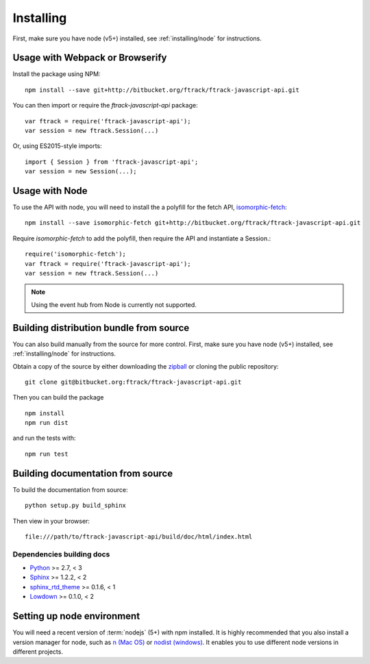 ..
    :copyright: Copyright (c) 2016 ftrack

.. _installing:

**********
Installing
**********

.. highlight:: bash

First, make sure you have node (v5+) installed, see :ref:`installing/node` for
instructions.

Usage with Webpack or Browserify
================================

Install the package using NPM::

    npm install --save git+http://bitbucket.org/ftrack/ftrack-javascript-api.git

You can then import or require the `ftrack-javascript-api` package::

    var ftrack = require('ftrack-javascript-api');
    var session = new ftrack.Session(...)

Or, using ES2015-style imports::

    import { Session } from 'ftrack-javascript-api';
    var session = new Session(...);

Usage with Node
===============

To use the API with node, you will need to install the a polyfill for the fetch
API, `isomorphic-fetch <https://github.com/matthew-andrews/isomorphic-fetch>`_::

    npm install --save isomorphic-fetch git+http://bitbucket.org/ftrack/ftrack-javascript-api.git

Require `isomorphic-fetch` to add the polyfill, then require the API and 
instantiate a Session.::

    require('isomorphic-fetch');
    var ftrack = require('ftrack-javascript-api');
    var session = new ftrack.Session(...)

.. note::

    Using the event hub from Node is currently not supported.


Building distribution bundle from source
========================================

You can also build manually from the source for more control. First, make sure
you have node (v5+) installed, see :ref:`installing/node` for instructions.

Obtain a copy of the source by either downloading the
`zipball <https://bitbucket.org/ftrack/ftrack-javascript-api/get/master.zip>`_ or
cloning the public repository::

    git clone git@bitbucket.org:ftrack/ftrack-javascript-api.git

Then you can build the package ::

    npm install
    npm run dist

and run the tests with::

    npm run test

Building documentation from source
==================================

To build the documentation from source::

    python setup.py build_sphinx

Then view in your browser::

    file:///path/to/ftrack-javascript-api/build/doc/html/index.html

Dependencies building docs
--------------------------

* `Python <http://python.org>`_ >= 2.7, < 3
* `Sphinx <http://sphinx-doc.org/>`_ >= 1.2.2, < 2
* `sphinx_rtd_theme <https://github.com/snide/sphinx_rtd_theme>`_ >= 0.1.6, < 1
* `Lowdown <http://lowdown.rtd.ftrack.com/en/stable/>`_ >= 0.1.0, < 2

.. _installing/node:

Setting up node environment
===========================

You will need a recent version of :term:`nodejs` (5+) with npm installed. It is
highly recommended that you also install a version manager for node, such as
`n (Mac OS) <https://github.com/tj/n>`_ or
`nodist (windows) <https://github.com/marcelklehr/nodist>`_. It enables you
to use different node versions in different projects.
